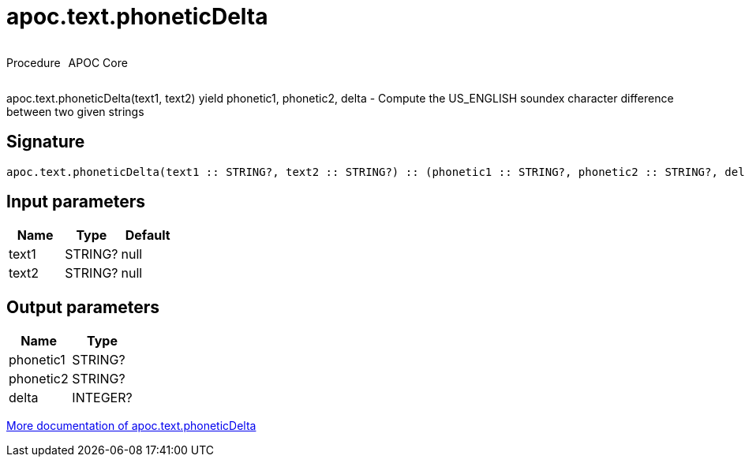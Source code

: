 ////
This file is generated by DocsTest, so don't change it!
////

= apoc.text.phoneticDelta
:description: This section contains reference documentation for the apoc.text.phoneticDelta procedure.



++++
<div style='display:flex'>
<div class='paragraph type procedure'><p>Procedure</p></div>
<div class='paragraph release core' style='margin-left:10px;'><p>APOC Core</p></div>
</div>
++++

apoc.text.phoneticDelta(text1, text2) yield phonetic1, phonetic2, delta - Compute the US_ENGLISH soundex character difference between two given strings

== Signature

[source]
----
apoc.text.phoneticDelta(text1 :: STRING?, text2 :: STRING?) :: (phonetic1 :: STRING?, phonetic2 :: STRING?, delta :: INTEGER?)
----

== Input parameters
[.procedures, opts=header]
|===
| Name | Type | Default 
|text1|STRING?|null
|text2|STRING?|null
|===

== Output parameters
[.procedures, opts=header]
|===
| Name | Type 
|phonetic1|STRING?
|phonetic2|STRING?
|delta|INTEGER?
|===

xref::misc/text-functions.adoc[More documentation of apoc.text.phoneticDelta,role=more information]

